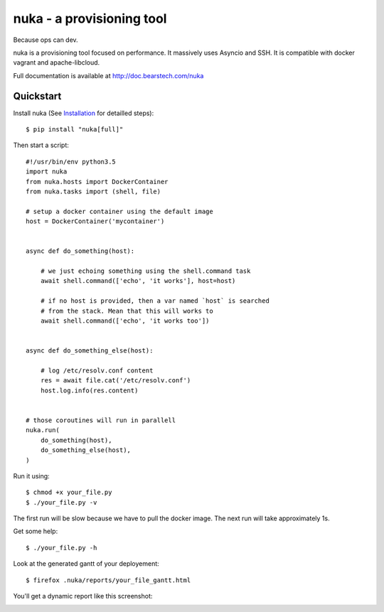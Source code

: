 .. Do not edit this file. It is generated from docs/index.rst. See docs/utils.py

================================
nuka - a provisioning tool
================================

.. image:: https://travis-ci.org/bearstech/nuka.png?branch=master
  :target: https://travis-ci.org/bearstech/nuka

Because ops can dev.

nuka is a provisioning tool focused on performance. It massively uses Asyncio and SSH.
It is compatible with docker vagrant and apache-libcloud.


Full documentation is available at http://doc.bearstech.com/nuka

Quickstart
==========

Install nuka (See `Installation <https://doc.bearstech.com/nuka/install.html>`_
for detailled steps)::

    $ pip install "nuka[full]"

Then start a script:


::

    #!/usr/bin/env python3.5
    import nuka
    from nuka.hosts import DockerContainer
    from nuka.tasks import (shell, file)
    
    # setup a docker container using the default image
    host = DockerContainer('mycontainer')
    
    
    async def do_something(host):
    
        # we just echoing something using the shell.command task
        await shell.command(['echo', 'it works'], host=host)
    
        # if no host is provided, then a var named `host` is searched
        # from the stack. Mean that this will works to
        await shell.command(['echo', 'it works too'])
    
    
    async def do_something_else(host):
    
        # log /etc/resolv.conf content
        res = await file.cat('/etc/resolv.conf')
        host.log.info(res.content)
    
    
    # those coroutines will run in parallell
    nuka.run(
        do_something(host),
        do_something_else(host),
    )

Run it using::

    $ chmod +x your_file.py
    $ ./your_file.py -v

The first run will be slow because we have to pull the docker image.
The next run will take approximately 1s.

Get some help::

    $ ./your_file.py -h

Look at the generated gantt of your deployement::

    $ firefox .nuka/reports/your_file_gantt.html

You'll get a dynamic report like this screenshot:

.. image:: https://doc.bearstech.com/nuka/_images/gantt.png
   :align: center

